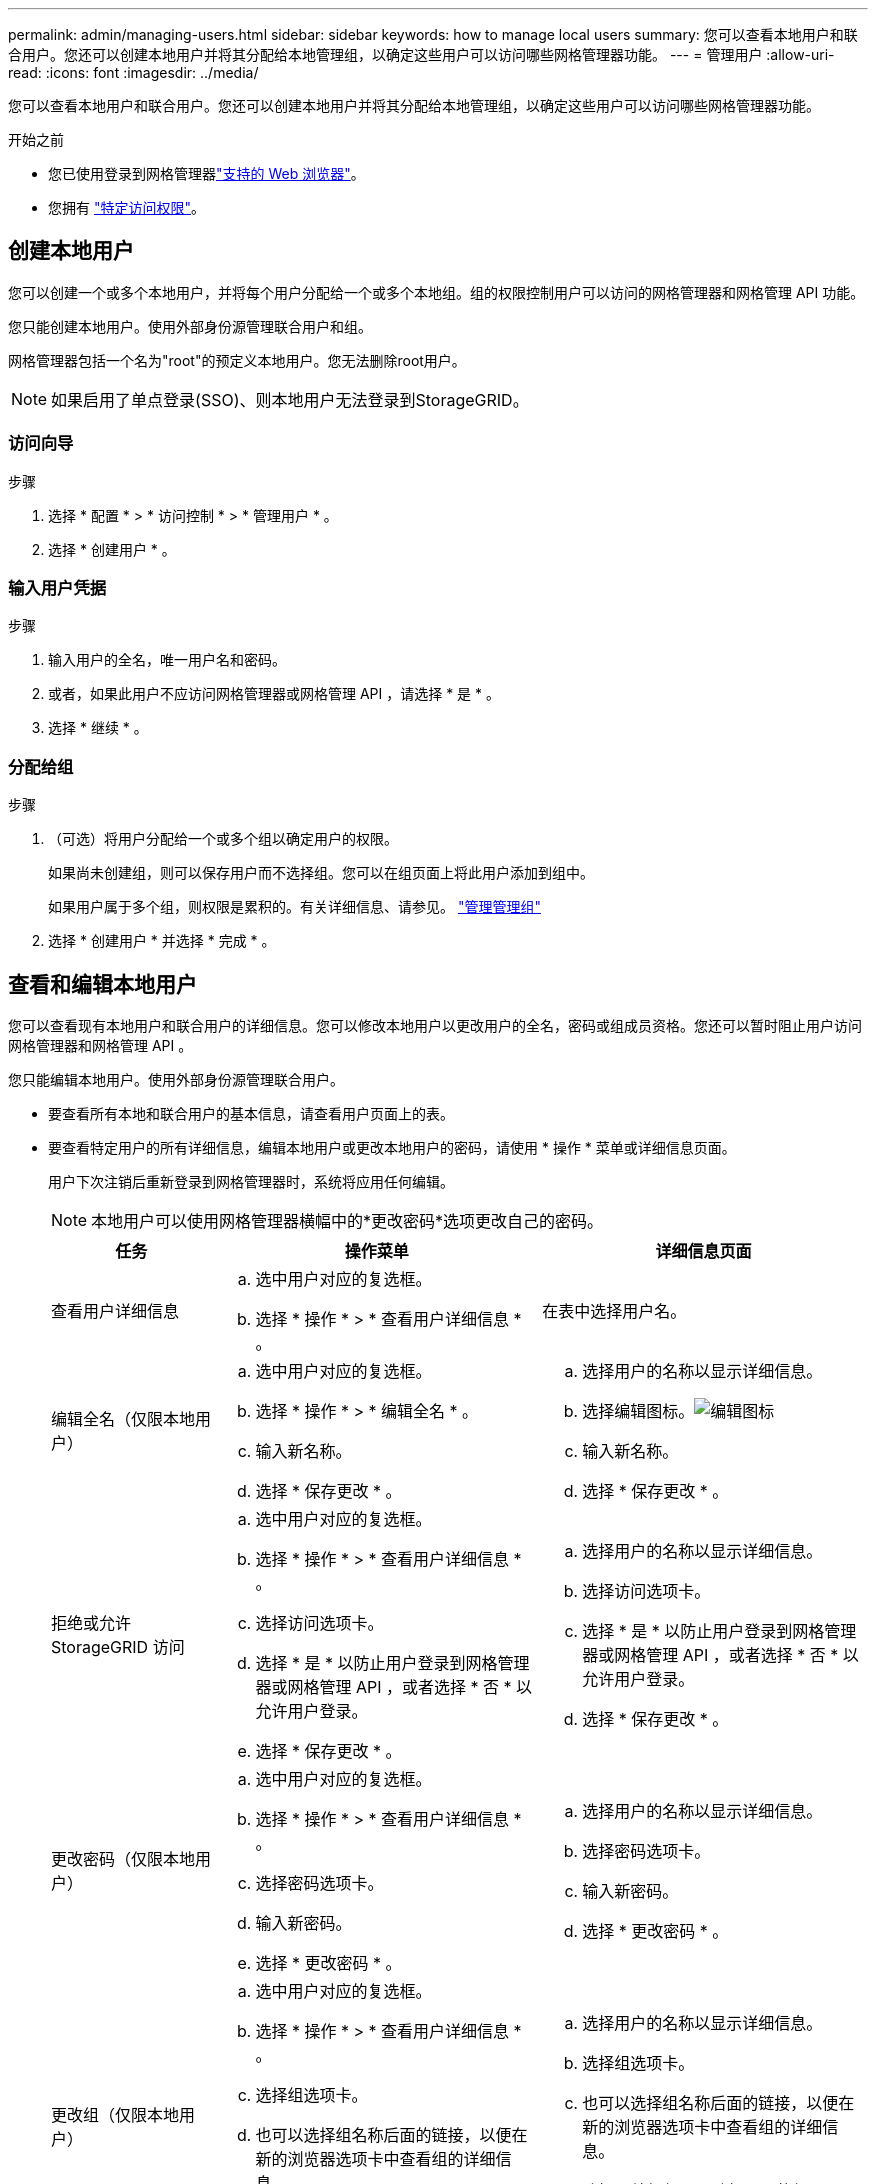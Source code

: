---
permalink: admin/managing-users.html 
sidebar: sidebar 
keywords: how to manage local users 
summary: 您可以查看本地用户和联合用户。您还可以创建本地用户并将其分配给本地管理组，以确定这些用户可以访问哪些网格管理器功能。 
---
= 管理用户
:allow-uri-read: 
:icons: font
:imagesdir: ../media/


[role="lead"]
您可以查看本地用户和联合用户。您还可以创建本地用户并将其分配给本地管理组，以确定这些用户可以访问哪些网格管理器功能。

.开始之前
* 您已使用登录到网格管理器link:../admin/web-browser-requirements.html["支持的 Web 浏览器"]。
* 您拥有 link:admin-group-permissions.html["特定访问权限"]。




== 创建本地用户

您可以创建一个或多个本地用户，并将每个用户分配给一个或多个本地组。组的权限控制用户可以访问的网格管理器和网格管理 API 功能。

您只能创建本地用户。使用外部身份源管理联合用户和组。

网格管理器包括一个名为"root"的预定义本地用户。您无法删除root用户。


NOTE: 如果启用了单点登录(SSO)、则本地用户无法登录到StorageGRID。



=== 访问向导

.步骤
. 选择 * 配置 * > * 访问控制 * > * 管理用户 * 。
. 选择 * 创建用户 * 。




=== 输入用户凭据

.步骤
. 输入用户的全名，唯一用户名和密码。
. 或者，如果此用户不应访问网格管理器或网格管理 API ，请选择 * 是 * 。
. 选择 * 继续 * 。




=== 分配给组

.步骤
. （可选）将用户分配给一个或多个组以确定用户的权限。
+
如果尚未创建组，则可以保存用户而不选择组。您可以在组页面上将此用户添加到组中。

+
如果用户属于多个组，则权限是累积的。有关详细信息、请参见。 link:managing-admin-groups.html["管理管理组"]

. 选择 * 创建用户 * 并选择 * 完成 * 。




== 查看和编辑本地用户

您可以查看现有本地用户和联合用户的详细信息。您可以修改本地用户以更改用户的全名，密码或组成员资格。您还可以暂时阻止用户访问网格管理器和网格管理 API 。

您只能编辑本地用户。使用外部身份源管理联合用户。

* 要查看所有本地和联合用户的基本信息，请查看用户页面上的表。
* 要查看特定用户的所有详细信息，编辑本地用户或更改本地用户的密码，请使用 * 操作 * 菜单或详细信息页面。
+
用户下次注销后重新登录到网格管理器时，系统将应用任何编辑。

+

NOTE: 本地用户可以使用网格管理器横幅中的*更改密码*选项更改自己的密码。

+
[cols="1a,2a,2a"]
|===
| 任务 | 操作菜单 | 详细信息页面 


 a| 
查看用户详细信息
 a| 
.. 选中用户对应的复选框。
.. 选择 * 操作 * > * 查看用户详细信息 * 。

 a| 
在表中选择用户名。



 a| 
编辑全名（仅限本地用户）
 a| 
.. 选中用户对应的复选框。
.. 选择 * 操作 * > * 编辑全名 * 。
.. 输入新名称。
.. 选择 * 保存更改 * 。

 a| 
.. 选择用户的名称以显示详细信息。
.. 选择编辑图标。image:../media/icon_edit_tm.png["编辑图标"]
.. 输入新名称。
.. 选择 * 保存更改 * 。




 a| 
拒绝或允许 StorageGRID 访问
 a| 
.. 选中用户对应的复选框。
.. 选择 * 操作 * > * 查看用户详细信息 * 。
.. 选择访问选项卡。
.. 选择 * 是 * 以防止用户登录到网格管理器或网格管理 API ，或者选择 * 否 * 以允许用户登录。
.. 选择 * 保存更改 * 。

 a| 
.. 选择用户的名称以显示详细信息。
.. 选择访问选项卡。
.. 选择 * 是 * 以防止用户登录到网格管理器或网格管理 API ，或者选择 * 否 * 以允许用户登录。
.. 选择 * 保存更改 * 。




 a| 
更改密码（仅限本地用户）
 a| 
.. 选中用户对应的复选框。
.. 选择 * 操作 * > * 查看用户详细信息 * 。
.. 选择密码选项卡。
.. 输入新密码。
.. 选择 * 更改密码 * 。

 a| 
.. 选择用户的名称以显示详细信息。
.. 选择密码选项卡。
.. 输入新密码。
.. 选择 * 更改密码 * 。




 a| 
更改组（仅限本地用户）
 a| 
.. 选中用户对应的复选框。
.. 选择 * 操作 * > * 查看用户详细信息 * 。
.. 选择组选项卡。
.. 也可以选择组名称后面的链接，以便在新的浏览器选项卡中查看组的详细信息。
.. 选择 * 编辑组 * 以选择不同的组。
.. 选择 * 保存更改 * 。

 a| 
.. 选择用户的名称以显示详细信息。
.. 选择组选项卡。
.. 也可以选择组名称后面的链接，以便在新的浏览器选项卡中查看组的详细信息。
.. 选择 * 编辑组 * 以选择不同的组。
.. 选择 * 保存更改 * 。


|===




== 复制用户

您可以复制现有用户以创建具有相同权限的新用户。

.步骤
. 选中用户对应的复选框。
. 选择 * 操作 * > * 复制用户 * 。
. 完成复制用户向导。




== 删除用户

您可以删除本地用户，以便从系统中永久删除该用户。


NOTE: 您不能删除root用户。

.步骤
. 在用户页面中、选中要删除的每个用户对应的复选框。
. 选择 * 操作 * > * 删除用户 * 。
. 选择 * 删除用户 * 。


